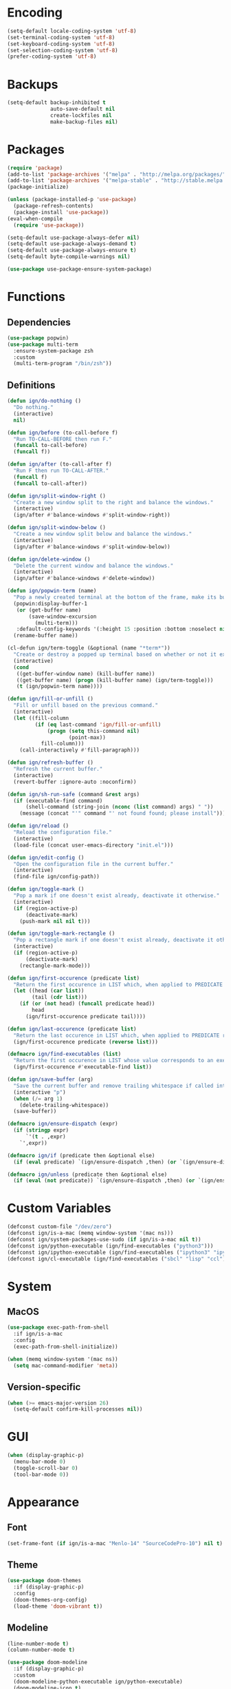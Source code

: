 * Encoding

#+BEGIN_SRC emacs-lisp
  (setq-default locale-coding-system 'utf-8)
  (set-terminal-coding-system 'utf-8)
  (set-keyboard-coding-system 'utf-8)
  (set-selection-coding-system 'utf-8)
  (prefer-coding-system 'utf-8)
#+END_SRC

* Backups

#+BEGIN_SRC emacs-lisp
  (setq-default backup-inhibited t
                auto-save-default nil
                create-lockfiles nil
                make-backup-files nil)
#+END_SRC

* Packages

#+BEGIN_SRC emacs-lisp
  (require 'package)
  (add-to-list 'package-archives '("melpa" . "http://melpa.org/packages/") t)
  (add-to-list 'package-archives '("melpa-stable" . "http://stable.melpa.org/packages/") t)
  (package-initialize)

  (unless (package-installed-p 'use-package)
    (package-refresh-contents)
    (package-install 'use-package))
  (eval-when-compile
    (require 'use-package))

  (setq-default use-package-always-defer nil)
  (setq-default use-package-always-demand t)
  (setq-default use-package-always-ensure t)
  (setq-default byte-compile-warnings nil)

  (use-package use-package-ensure-system-package)
#+END_SRC

* Functions
** Dependencies

#+BEGIN_SRC emacs-lisp
  (use-package popwin)
  (use-package multi-term
    :ensure-system-package zsh
    :custom
    (multi-term-program "/bin/zsh"))
#+END_SRC

** Definitions

#+BEGIN_SRC emacs-lisp
  (defun ign/do-nothing ()
    "Do nothing."
    (interactive)
    nil)

  (defun ign/before (to-call-before f)
    "Run TO-CALL-BEFORE then run F."
    (funcall to-call-before)
    (funcall f))

  (defun ign/after (to-call-after f)
    "Run F then run TO-CALL-AFTER."
    (funcall f)
    (funcall to-call-after))

  (defun ign/split-window-right ()
    "Create a new window split to the right and balance the windows."
    (interactive)
    (ign/after #'balance-windows #'split-window-right))

  (defun ign/split-window-below ()
    "Create a new window split below and balance the windows."
    (interactive)
    (ign/after #'balance-windows #'split-window-below))

  (defun ign/delete-window ()
    "Delete the current window and balance the windows."
    (interactive)
    (ign/after #'balance-windows #'delete-window))

  (defun ign/popwin-term (name)
    "Pop a newly created terminal at the bottom of the frame, make its buffer name NAME."
    (popwin:display-buffer-1
     (or (get-buffer name)
         (save-window-excursion
           (multi-term)))
     :default-config-keywords '(:height 15 :position :bottom :noselect nil :stick t))
    (rename-buffer name))

  (cl-defun ign/term-toggle (&optional (name "*term*"))
    "Create or destroy a popped up terminal based on whether or not it exists."
    (interactive)
    (cond
     ((get-buffer-window name) (kill-buffer name))
     ((get-buffer name) (progn (kill-buffer name) (ign/term-toggle)))
     (t (ign/popwin-term name))))

  (defun ign/fill-or-unfill ()
    "Fill or unfill based on the previous command."
    (interactive)
    (let ((fill-column
           (if (eq last-command 'ign/fill-or-unfill)
               (progn (setq this-command nil)
                      (point-max))
             fill-column)))
      (call-interactively #'fill-paragraph)))

  (defun ign/refresh-buffer ()
    "Refresh the current buffer."
    (interactive)
    (revert-buffer :ignore-auto :noconfirm))

  (defun ign/sh-run-safe (command &rest args)
    (if (executable-find command)
        (shell-command (string-join (nconc (list command) args) " "))
      (message (concat "'" command "' not found found; please install"))))

  (defun ign/reload ()
    "Reload the configuration file."
    (interactive)
    (load-file (concat user-emacs-directory "init.el")))

  (defun ign/edit-config ()
    "Open the configuration file in the current buffer."
    (interactive)
    (find-file ign/config-path))

  (defun ign/toggle-mark ()
    "Pop a mark if one doesn't exist already, deactivate it otherwise."
    (interactive)
    (if (region-active-p)
        (deactivate-mark)
      (push-mark nil nil t)))

  (defun ign/toggle-mark-rectangle ()
    "Pop a rectangle mark if one doesn't exist already, deactivate it otherwise."
    (interactive)
    (if (region-active-p)
        (deactivate-mark)
      (rectangle-mark-mode)))

  (defun ign/first-occurence (predicate list)
    "Return the first occurence in LIST which, when applied to PREDICATE returns t."
    (let ((head (car list))
          (tail (cdr list)))
      (if (or (not head) (funcall predicate head))
          head
        (ign/first-occurence predicate tail))))

  (defun ign/last-occurence (predicate list)
    "Return the last occurence in LIST which, when applied to PREDICATE returns t."
    (ign/first-occurence predicate (reverse list)))

  (defmacro ign/find-executables (list)
    "Return the first occurence in LIST whose value corresponds to an executable."
    (ign/first-occurence #'executable-find list))

  (defun ign/save-buffer (arg)
    "Save the current buffer and remove trailing whitespace if called interactively."
    (interactive "p")
    (when (/= arg 1)
      (delete-trailing-whitespace))
    (save-buffer))

  (defmacro ign/ensure-dispatch (expr)
    (if (stringp expr)
        `'(t . ,expr)
      `',expr))

  (defmacro ign/if (predicate then &optional else)
    (if (eval predicate) `(ign/ensure-dispatch ,then) (or `(ign/ensure-dispatch ,else) ''ls)))

  (defmacro ign/unless (predicate then &optional else)
    (if (eval (not predicate)) `(ign/ensure-dispatch ,then) (or `(ign/ensure-dispatch ,else) ''ls)))
#+END_SRC

* Custom Variables

#+BEGIN_SRC emacs-lisp
  (defconst custom-file "/dev/zero")
  (defconst ign/is-a-mac (memq window-system '(mac ns)))
  (defconst ign/system-packages-use-sudo (if ign/is-a-mac nil t))
  (defconst ign/python-executable (ign/find-executables ("python3")))
  (defconst ign/ipython-executable (ign/find-executables ("ipython3" "ipython")))
  (defconst ign/cl-executable (ign/find-executables ("sbcl" "lisp" "ccl")))
#+END_SRC

* System
** MacOS

#+BEGIN_SRC emacs-lisp
  (use-package exec-path-from-shell
    :if ign/is-a-mac
    :config
    (exec-path-from-shell-initialize))

  (when (memq window-system '(mac ns))
    (setq mac-command-modifier 'meta))
#+END_SRC

** Version-specific

#+BEGIN_SRC emacs-lisp
  (when (>= emacs-major-version 26)
    (setq-default confirm-kill-processes nil))
#+END_SRC

* GUI

#+BEGIN_SRC emacs-lisp
  (when (display-graphic-p)
    (menu-bar-mode 0)
    (toggle-scroll-bar 0)
    (tool-bar-mode 0))
#+END_SRC

* Appearance
** Font

#+BEGIN_SRC emacs-lisp
  (set-frame-font (if ign/is-a-mac "Menlo-14" "SourceCodePro-10") nil t)
#+END_SRC

** Theme

#+BEGIN_SRC emacs-lisp
  (use-package doom-themes
    :if (display-graphic-p)
    :config
    (doom-themes-org-config)
    (load-theme 'doom-vibrant t))
#+END_SRC

** Modeline

#+BEGIN_SRC emacs-lisp
  (line-number-mode t)
  (column-number-mode t)

  (use-package doom-modeline
    :if (display-graphic-p)
    :custom
    (doom-modeline-python-executable ign/python-executable)
    (doom-modeline-icon t)
    (doom-modeline-major-mode-icon t)
    (doom-modeline-version t)
    :config
    (doom-modeline-mode))
#+END_SRC

** Cursor

#+BEGIN_SRC emacs-lisp
  (setq-default cursor-type 'hbar)
  (setq-default cursor-in-non-selected-windows nil)
#+END_SRC

* Interface
** Splash Screen

#+BEGIN_SRC emacs-lisp
  (use-package dashboard
    :bind
    (:map dashboard-mode-map
          ("n" . widget-forward)
          ("p" . widget-backward))
    :custom
    (dashboard-banner-logo-title
     (format "[Emacs ready in %.2f seconds with %d packages loaded and %d garbage collections.]"
             (float-time (time-subtract after-init-time before-init-time))
             (length package-activated-list) gcs-done))
    (dashboard-startup-banner 'logo)
    (dashboard-items '((recents  . 5)))
    :config
    (dashboard-setup-startup-hook))
#+END_SRC

** Lines

#+BEGIN_SRC emacs-lisp
  (setq-default transient-mark-mode t
                visual-line-mode t
                indent-tabs-mode nil
                tab-width 4)

  (when (display-graphic-p)
    (global-hl-line-mode t))
#+END_SRC

** Line numbers

#+BEGIN_SRC emacs-lisp
  (use-package linum
    :ensure nil
    :if (< emacs-major-version 26)
    :hook
    (prog-mode . linum-mode)
    :custom
    (linum-format " %d ")
    :config
    (set-face-underline 'linum nil))

  (use-package display-line-numbers
    :ensure nil
    :if (>= emacs-major-version 26)
    :hook
    (prog-mode . display-line-numbers-mode)
    :custom
    (display-line-numbers-type 'relative)
    (display-line-numbers-current-absolute t)
    (display-line-numbers-width 2)
    (display-line-numbers-widen t))
#+END_SRC

** Scrolling

#+BEGIN_SRC emacs-lisp
  (setq-default scroll-margin 0
                scroll-conservatively 10000
                scroll-preserve-screen-position t
                mouse-wheel-progressive-speed nil)
#+END_SRC

** Confirmation messages

#+BEGIN_SRC emacs-lisp
  (defalias 'yes-or-no-p (lambda (&rest _) t))
  (setq-default confirm-kill-emacs nil)
#+END_SRC

** Bells

#+BEGIN_SRC emacs-lisp
  (setq-default visible-bell nil
                audible-bell nil
                ring-bell-function 'ignore)
#+END_SRC

* Completion Frontend

#+BEGIN_SRC emacs-lisp
  (use-package ivy
    :bind
    ([switch-to-buffer] . ivy-switch-buffer)
    (:map ivy-minibuffer-map
          ("M-." . ign/do-nothing)
          ("<return>" . ivy-alt-done))
    :custom
    (ivy-use-virtual-buffers t)
    (ivy-count-format "%d/%d ")
    (ivy-height 20)
    (ivy-display-style 'fancy)
    (ivy-format-function 'ivy-format-function-line)
    (ivy-re-builders-alist
     '((t . ivy--regex-plus)))
    (ivy-initial-inputs-alist nil)
    :config
    (ivy-mode))

  (use-package counsel
    :bind
    (([remap execute-extended-command] . counsel-M-x)
     ([remap find-file] . counsel-find-file)))

  (use-package swiper
    :bind
    ("C-r" . swiper-isearch)
    ("C-s" . swiper))

  (use-package all-the-icons-ivy
    :after ivy
    :config
    (setq-default all-the-icons-ivy-file-commands (append all-the-icons-ivy-file-commands '(counsel-projectile-find-file counsel-projectile-find-file-dwim)))
    (all-the-icons-ivy-setup))
#+END_SRC

* Org

#+BEGIN_SRC emacs-lisp
  (use-package org
    :mode
    ("\\.\\(org\\|ORG\\)\\'" . org-mode)
    :ensure nil
    :hook
    (org-babel-after-execute . org-redisplay-inline-images)
    :custom
    (org-image-actual-width 480)
    (org-src-fontify-natively t)
    (org-src-tab-acts-natively t)
    (org-pretty-entities t)
    (org-hide-emphasis-markers t)
    (org-startup-with-inline-images t)
    (org-babel-python-command "ipython3 -i --simple-prompt")
    (org-format-latex-options (plist-put org-format-latex-options :scale 1.4))
    :config
    (use-package ob-ipython)
    (org-babel-do-load-languages
     'org-babel-load-languages
     '((python . t)
       (ipython . t)
       (ocaml . t)
       (gnuplot . t))))

  (use-package org-bullets
    :hook
    (org-mode . org-bullets-mode))

  (use-package px)
#+END_SRC

* Programming Related

#+BEGIN_SRC emacs-lisp
  (use-package aggressive-indent
    :custom
    (aggressive-indent-comments-too t)
    (aggressive-indent-dont-indent-if t)
    :hook
    (prog-mode . aggressive-indent-mode))

  (use-package rainbow-delimiters
    :hook
    (prog-mode . rainbow-delimiters-mode))

  (use-package smartparens
    :hook
    (prog-mode . smartparens-mode)
    :custom
    (sp-escape-quotes-after-insert nil)
    :config
    (require 'smartparens-config))

  (show-paren-mode t)
#+END_SRC

** Git

#+BEGIN_SRC emacs-lisp
  (use-package magit
    :ensure-system-package git
    :bind
    ("C-c g" . magit-status))

  (use-package gitignore-mode
    :mode "\\.gitignore\\'")

  (use-package gitconfig-mode
    :mode "\\.gitconfig\\'")
#+END_SRC

** TRAMP

#+BEGIN_SRC emacs-lisp
  (use-package tramp
    :ensure-system-package ssh
    :ensure nil
    :custom
    (password-cache-expiry nil)
    :config
    (add-to-list 'tramp-methods
                 '("gssh"
                   (tramp-login-program "gcloud compute ssh")
                   (tramp-login-args (("%h")))
                   (tramp-async-args (("-q")))
                   (tramp-remote-shell "/bin/sh")
                   (tramp-remote-shell-args ("-c"))
                   (tramp-gw-args (("-o" "GlobalKnownHostsFile=/dev/null")
                                   ("-o" "UserKnownHostsFile=/dev/null")
                                   ("-o" "StrictHostKeyChecking=no")))
                   (tramp-default-port 22))))
#+END_SRC

** Auto-Completion

#+BEGIN_SRC emacs-lisp
  (use-package company
    :bind
    ("M-/" . company-complete)
    (:map company-active-map
          ("M-/" . company-other-backend)
          ("M-n" . nil)
          ("M-p" . nil)
          ("C-n" . company-select-next)
          ("C-p" . company-select-previous))
    :custom-face
    (company-tooltip ((t (:foreground "#abb2bf" :background "#30343c"))))
    (company-tooltip-annotation ((t (:foreground "#abb2bf" :background "#30343c"))))
    (company-tooltip-selection ((t (:foreground "#abb2bf" :background "#393f49"))))
    (company-tooltip-mouse ((t (:background "#30343c"))))
    (company-tooltip-common ((t (:foreground "#abb2bf" :background "#30343c"))))
    (company-tooltip-common-selection ((t (:foreground "#abb2bf" :background "#393f49"))))
    (company-preview ((t (:background "#30343c"))))
    (company-preview-common ((t (:foreground "#abb2bf" :background "#30343c"))))
    (company-scrollbar-fg ((t (:background "#30343c"))))
    (company-scrollbar-bg ((t (:background "#30343c"))))
    (company-template-field ((t (:foreground "#282c34" :background "#c678dd"))))
    :custom
    (company-require-match 'never)
    (company-dabbrev-downcase nil)
    (company-tooltip-align-annotations t)
    (company-idle-delay 128)
    (company-minimum-prefix-length 128)
    :config
    (global-company-mode t))

  (use-package company-quickhelp
    :after company
    :config
    (company-quickhelp-mode))
#+END_SRC

** Checkers/Linters

#+BEGIN_SRC emacs-lisp
  (use-package flycheck
    :preface
    (define-fringe-bitmap 'flycheck-fringe-bitmap-ball
      [#b00000000
       #b00000000
       #b00000000
       #b00000000
       #b00000000
       #b00000000
       #b00000000
       #b11100111
       #b11100111
       #b11100111
       #b00000000
       #b00000000
       #b00000000
       #b00000000
       #b00000000
       #b00000000
       #b00000000])
    :custom-face
    (flycheck-info ((t (:underline (:style line :color "#80FF80")))))
    (flycheck-warning ((t (:underline (:style line :color "#FF9933")))))
    (flycheck-error ((t (:underline (:style line :color "#FF5C33")))))
    :custom
    (flycheck-python-pylint-executable ign/python-executable)
    (flycheck-python-pycompile-executable ign/python-executable)
    (flycheck-python-flake8-executable ign/python-executable)
    (flycheck-check-syntax-automatically '(mode-enabled save))
    :config
    (flycheck-define-error-level 'info
      :severity 100
      :compilation-level 2
      :overlay-category 'flycheck-info-overlay
      :fringe-bitmap 'flycheck-fringe-bitmap-ball
      :fringe-face 'flycheck-fringe-info
      :info-list-face 'flycheck-error-list-info)
    (flycheck-define-error-level 'warning
      :severity 100
      :compilation-level 2
      :overlay-category 'flycheck-warning-overlay
      :fringe-bitmap 'flycheck-fringe-bitmap-ball
      :fringe-face 'flycheck-fringe-warning
      :warning-list-face 'flycheck-error-list-warning)
    (flycheck-define-error-level 'error
      :severity 100
      :compilation-level 2
      :overlay-category 'flycheck-error-overlay
      :fringe-bitmap 'flycheck-fringe-bitmap-ball
      :fringe-face 'flycheck-fringe-error
      :error-list-face 'flycheck-error-list-error)
    (global-flycheck-mode t))
#+END_SRC

** Project

#+BEGIN_SRC emacs-lisp
  (use-package projectile
    :ensure-system-package grep
    :custom
    (projectile-project-search-path '("~/Projects/"))
    (projectile-indexing-method 'hybrid)
    (projectile-sort-order 'access-time)
    (projectile-enable-caching t)
    (projectile-require-project-root t)
    (projectile-completion-system 'ivy)
    :config
    (projectile-mode t)
    (counsel-projectile-mode))

  (use-package counsel-projectile
    :after (counsel projectile))
#+END_SRC

** Python

#+BEGIN_SRC emacs-lisp
  (use-package pip-requirements
    :mode
    ("requirements\\.txt" . pip-requirements-mode))

  (use-package sphinx-doc
    :hook
    (python-mode . sphinx-doc-mode)
    :bind
    (:map python-mode-map
          ("C-c C-d" . sphinx-doc)))

  ;; To anyone that is cursed enough to see this code, I'm sorry
  (eval `(use-package python
           :ensure-system-package 
           (python3
            ,(ign/if ign/is-a-mac ipython ipython3))
           :ensure nil
           :after flycheck
           :mode
           ("\\.py[iw]?\\'" . python-mode)
           :custom
           (python-indent 4)
           (python-shell-interpreter ign/ipython-executable)
           (python-shell-interpreter-args "--simple-prompt -i")
           (python-fill-docstring-style 'pep-257)
           (gud-pdb-command-name (concat ign/python-executable " -m pdb"))
           (py-split-window-on-execute t)))

  (use-package elpy
    :after company
    :hook
    (python-mode . elpy-mode)
    :bind
    (:map python-mode-map
          ("M-." . elpy-goto-definition)
          ("C-c C-c" . elpy-shell-send-top-statement))
    :custom
    (elpy-rpc-python-command ign/python-executable)
    :config
    (delete 'elpy-module-highlight-indentation elpy-modules)
    (delete 'elpy-module-flymake elpy-modules)
    (delete 'elpy-module-company elpy-modules)
    (add-to-list 'company-backends #'elpy-company-backend)
    (elpy-enable))
#+END_SRC

*** Jupyter

#+BEGIN_SRC emacs-lisp
  (use-package ein
    :ensure-system-package jupyter
    :mode
    (".*\\.ipynb\\'" . ein:ipynb-mode)
    :custom
    (ein:completion-backend 'ein:use-company-jedi-backends)
    (ein:use-auto-complete-superpack t))
#+END_SRC

** OCaml

#+BEGIN_SRC emacs-lisp
  (use-package opam
    :ensure-system-package
    (ocaml opam)
    :init
    (opam-init))

  (use-package tuareg
    :after company
    :mode
    (("\\.ml[ip]?\\'" . tuareg-mode)
     ("\\.mly\\'" . tuareg-menhir-mode)
     ("[./]opam_?\\'" . tuareg-opam-mode)
     ("\\(?:\\`\\|/\\)jbuild\\(?:\\.inc\\)?\\'" . tuareg-jbuild-mode)
     ("\\.eliomi?\\'" . tuareg-mode))
    :custom
    (tuareg-match-patterns-aligned t)
    (tuareg-indent-align-with-first-arg t))

  (use-package merlin
    :ensure-system-package
    ((ocamlmerlin . "opam install merlin -y")
     ("~/.emacs.d/opam-user-setup.el" . "opam user-setup install"))
    :after
    (opam tuareg)
    :hook
    (tuareg-mode . merlin-mode)
    :bind
    (:map merlin-mode-map
          ("M-." . merlin-locate)
          ("C-c C-h" . merlin-type-enclosing)
          ("C-c C-r" . nil))
    :custom
    (merlin-error-after-save nil)
    (merlin-completion-with-doc t)
    :config
    (require 'opam-user-setup "~/.emacs.d/opam-user-setup.el"))

  (use-package utop
    :ensure-system-package
    (utop . "opam install utop -y")
    :after opam
    :preface
    (defun ign/utop-eval-phrase ()
      "Eval the surrounding Caml phrase (or block) in utop."
      (interactive)
      (utop-prepare-for-eval)
      (let ((end (point)))
        (save-excursion
          (let ((triple (funcall utop-discover-phrase)))
            (utop-eval (car triple) (cdr triple))))
        (when utop-skip-after-eval-phrase
          (goto-char end)
          (funcall utop-next-phrase-beginning))))
    :hook
    (tuareg-mode . utop-minor-mode)
    :bind
    (:map tuareg-mode-map
          ("C-c C-c" . ign/utop-eval-phrase)
          ("C-c C-z" . utop))
    (:map utop-mode-map
          ("C-c C-g" . nil)
          ("C-c C-k" . nil)
          ("C-c C-s" . nil))
    :custom
    (utop-command "opam config exec -- utop -emacs")
    (utop-edit-command nil))

  (use-package ocp-indent
    :ensure-system-package
    (ocp-indent . "opam install ocp-indent -y")
    :after tuareg
    :bind
    (:map merlin-mode-map
          ("C-c C-r f" . ocp-indent-buffer))
    :hook (tuareg-mode . ocp-indent-caml-mode-setup))

  (use-package flycheck-ocaml
    :after merlin
    :config
    (flycheck-ocaml-setup))
#+END_SRC

** C

#+BEGIN_SRC emacs-lisp
  (use-package cc-mode
    :ensure nil
    :custom
    (c-auto-newline t)
    (c-default-style "linux")
    (c-basic-offset 4))

  (use-package irony
    :ensure-system-package 
    (clang cmake)
    :hook
    (c++-mode . irony-mode)
    (c-mode . irony-mode)
    (irony-mode . irony-cdb-autosetup-compile-options))

  (use-package company-irony
    :after (irony company)
    :config
    (add-to-list 'company-backends 'company-irony))

  (use-package company-c-headers
    :after company
    :config
    (add-to-list 'company-backends 'company-c-headers))
#+END_SRC

** Clojure

#+BEGIN_SRC emacs-lisp
  (use-package cider
    :ensure-system-package clojure
    :mode
    (("\\.\\(clj\\|dtm\\|edn\\)\\'" . clojure-mode)
     ("\\.cljs\\'" . clojurescript-mode)
     ("\\.cljc\\'" . clojurec-mode))
    :custom
    (cider-repl-pop-to-buffer-on-connect nil)
    (cider-repl-display-in-current-window nil)
    (cider-font-lock-dynamically t))

  (use-package elein
    :ensure-system-package lein)
#+END_SRC

** Common Lisp

#+BEGIN_SRC emacs-lisp
  (use-package slime
    :bind
    (:map slime-repl-mode-map
          ("C-l" . slime-repl-clear-buffer))
    :custom
    (inferior-lisp-program ign/cl-executable)
    (slime-contribs '(slime-fancy)))
#+END_SRC

** R & Julia

#+BEGIN_SRC emacs-lisp
   (use-package ess
     :pin melpa-stable)
#+END_SRC

** GNUplot

#+BEGIN_SRC emacs-lisp
  (use-package gnuplot
    :ensure-system-package gnuplot)
  (use-package gnuplot-mode
    :mode
    ("\\.gp\\'" "\\.gnuplot\\'"))
#+END_SRC

** CSV

#+BEGIN_SRC emacs-lisp
  (use-package csv-mode
    :mode "\\.[Cc][Ss][Vv]\\'")
#+END_SRC

* Text Editing

#+BEGIN_SRC emacs-lisp
  (setq-default require-final-newline t)
  (global-subword-mode t)
  (delete-selection-mode t)

  (global-set-key [remap fill-paragraph] #'ign/fill-or-unfill)

  (use-package expand-region)
#+END_SRC

* Text Navigation

#+BEGIN_SRC emacs-lisp
  (use-package avy
    :bind
    ("C-'" . avy-goto-char-2)
    :custom
    (avy-keys '(?a ?o ?e ?u ?h ?t ?n ?s)))

  (use-package imenu-list
    :bind
    ("C-x C-j" . imenu-list-smart-toggle)
    :custom
    (imenu-list-auto-resize t)
    (imenu-auto-rescan t))
#+END_SRC

* Bindings

#+BEGIN_SRC emacs-lisp
  (keyboard-translate ?\C-t ?\C-x)
  (keyboard-translate ?\C-x ?\C-t)
  (define-key key-translation-map (kbd "M-t") (kbd "M-x"))
  (define-key key-translation-map (kbd "M-x") (kbd "M-t"))

  (define-key comint-mode-map (kbd "C-l") #'comint-clear-buffer)

  (use-package bind-key)
  (bind-key* "C-x k" #'delete-window)
  (bind-key* "C-x w" #'split-window-right)
  (bind-key* "C-x t" #'ign/term-toggle)
  (bind-key* "C-x C-s" #'ign/save-buffer)
#+END_SRC

** Hydra

#+BEGIN_SRC emacs-lisp
  (use-package hydra
    :bind
    ("C-h" . hydra-help/body)
    (:map projectile-mode-map
          ("C-c p" . hydra-projectile/body)))

  (defhydra hydra-help (:color blue :hint none)
    "
  Bindings        | Describes       | Others
  --------------- | --------------- | ------------------
  _b_: Top level    | _f_: Function     | _l_: Command history
  _m_: Major mode   | _v_: Variable     |

    "
    ("b" which-key-show-top-level)
    ("m" which-key-show-major-mode)
    ("f" counsel-describe-function)
    ("v" counsel-describe-variable)
    ("l" view-lossage))

  (defhydra hydra-projectile (:color blue :hint none)
    "
  --------------------- | ------------------- | ------------------
  _a_: Find other file    | _e_: Recent Files     | _k_: Kill buffers
  _b_: Switch buffer      | _f_: Find File        | _p_: Switch project
  _c_: Compile            | _g_: Grep             | _t_: Impl ↔ Test
  _d_: Find directory     | _i_: IBuffer          | _v_: Version control
    "
    ("a" projectile-find-other-file)
    ("b" projectile-switch-to-buffer)
    ("c" projectile-compile-project)
    ("d" projectile-find-dir)
    ("e" projectile-recentf)
    ("f" projectile-find-file)
    ("g" projectile-grep)
    ("i" projectile-ibuffer)
    ("j" projectile-find-tag)
    ("k" projectile-kill-buffers)
    ("p" projectile-switch-project)
    ("t" projectile-toggle-between-implementation-and-test)
    ("v" projectile-vc))
#+END_SRC

** Which-key

#+BEGIN_SRC emacs-lisp
  (use-package which-key
    :config
    (which-key-mode))
#+END_SRC

* Community
** Browser

#+BEGIN_SRC emacs-lisp
  (setq-default browse-url-browser-function 'browse-url-chromium)
#+END_SRC

** Discord

#+BEGIN_SRC emacs-lisp
  (use-package elcord
    :if (executable-find "discord")
    :config
    (elcord-mode))
#+END_SRC
